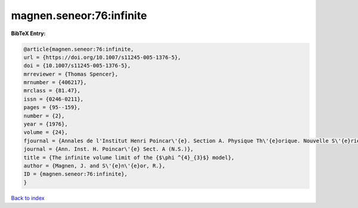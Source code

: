 magnen.seneor:76:infinite
=========================

.. :cite:t:`magnen.seneor:76:infinite`

.. bibliography:: ../../All.bib

**BibTeX Entry:**

.. code-block:: bibtex

   @article{magnen.seneor:76:infinite,
   url = {https://doi.org/10.1007/s11245-005-1376-5},
   doi = {10.1007/s11245-005-1376-5},
   mrreviewer = {Thomas Spencer},
   mrnumber = {406217},
   mrclass = {81.47},
   issn = {0246-0211},
   pages = {95--159},
   number = {2},
   year = {1976},
   volume = {24},
   fjournal = {Annales de l'Institut Henri Poincar\'{e}. Section A. Physique Th\'{e}orique. Nouvelle S\'{e}rie},
   journal = {Ann. Inst. H. Poincar\'{e} Sect. A (N.S.)},
   title = {The infinite volume limit of the {$\phi ^{4}_{3}$} model},
   author = {Magnen, J. and S\'{e}n\'{e}or, R.},
   ID = {magnen.seneor:76:infinite},
   }

`Back to index <../index>`_
